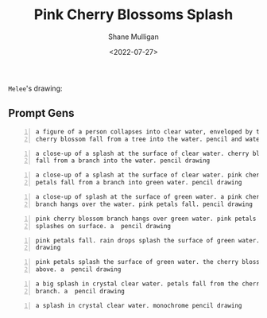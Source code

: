 #+HUGO_BASE_DIR: /home/shane/var/smulliga/source/git/frottage/frottage-hugo
#+HUGO_SECTION: ./portfolio

#+TITLE: Pink Cherry Blossoms Splash
#+DATE: <2022-07-27>
#+AUTHOR: Shane Mulligan
#+KEYWORDS: dalle
# #+hugo_custom_front_matter: :image "img/portfolio/corrupted-multiverse.jpg"
#+hugo_custom_front_matter: :image "https://raw.githubusercontent.com/frottage/dall-e-2-generations/master/corrupted-multiverse/DALL%C2%B7E%202022-07-24%2020.40.39%20-%20The%20discordance%20of%20the%20result%20of%20man's%20original%20sin%20is%20that%20we%20find%20ourselves%20in%20a%20corrupted%20part%20of%20the%20multiverse.%20Digital%20Art.jpg"
#+hugo_custom_front_matter: :weight 10 

=Melee='s drawing:

[[https://github.com/frottage/dall-e-2-generations/raw/master/cherry-blossoms-water/melee petal and water.jpg]]

** Prompt Gens
#+BEGIN_SRC text -n :async :results verbatim code
  a figure of a person collapses into clear water, enveloped by the splashes.
  cherry blossom fall from a tree into the water. pencil and watercolor
#+END_SRC

[[https://github.com/frottage/dall-e-2-generations/raw/master/cherry-blossoms-water/DALL·E 2022-07-27 01.58.11 - a figure of a person collapses into clear water, enveloped by the splashes. cherry blossom fall from a tree into the water. pencil and watercolor.jpg]]
[[https://github.com/frottage/dall-e-2-generations/raw/master/cherry-blossoms-water/DALL·E 2022-07-27 01.58.15 - a figure of a person collapses into clear water, enveloped by the splashes. cherry blossom fall from a tree into the water. pencil and watercolor.jpg]]
[[https://github.com/frottage/dall-e-2-generations/raw/master/cherry-blossoms-water/DALL·E 2022-07-27 01.58.19 - a figure of a person collapses into clear water, enveloped by the splashes. cherry blossom fall from a tree into the water. pencil and watercolor.jpg]]
[[https://github.com/frottage/dall-e-2-generations/raw/master/cherry-blossoms-water/DALL·E 2022-07-27 01.58.22 - a figure of a person collapses into clear water, enveloped by the splashes. cherry blossom fall from a tree into the water. pencil and watercolor.jpg]]
[[https://github.com/frottage/dall-e-2-generations/raw/master/cherry-blossoms-water/DALL·E 2022-07-27 01.58.42 - a figure of a person collapses into clear water, enveloped by the splashes. cherry blossom fall from a tree into the water. pencil and watercolor.jpg]]
[[https://github.com/frottage/dall-e-2-generations/raw/master/cherry-blossoms-water/DALL·E 2022-07-27 01.58.47 - a figure of a person collapses into clear water, enveloped by the splashes. cherry blossom fall from a tree into the water. pencil and watercolor.jpg]]
[[https://github.com/frottage/dall-e-2-generations/raw/master/cherry-blossoms-water/DALL·E 2022-07-27 01.58.49 - a figure of a person collapses into clear water, enveloped by the splashes. cherry blossom fall from a tree into the water. pencil and watercolor.jpg]]
[[https://github.com/frottage/dall-e-2-generations/raw/master/cherry-blossoms-water/DALL·E 2022-07-27 01.58.54 - a figure of a person collapses into clear water, enveloped by the splashes. cherry blossom fall from a tree into the water. pencil and watercolor.jpg]]

#+BEGIN_SRC text -n :async :results verbatim code
  a close-up of a splash at the surface of clear water. cherry blossom petals
  fall from a branch into the water. pencil drawing
#+END_SRC

[[https://github.com/frottage/dall-e-2-generations/raw/master/cherry-blossoms-water/DALL·E 2022-07-27 02.00.51 - a close-up of a splash at the surface of clear water. cherry blossom petals fall from a branch into the water. pencil drawing.jpg]]
[[https://github.com/frottage/dall-e-2-generations/raw/master/cherry-blossoms-water/DALL·E 2022-07-27 02.00.54 - a close-up of a splash at the surface of clear water. cherry blossom petals fall from a branch into the water. pencil drawing.jpg]]
[[https://github.com/frottage/dall-e-2-generations/raw/master/cherry-blossoms-water/DALL·E 2022-07-27 02.00.58 - a close-up of a splash at the surface of clear water. cherry blossom petals fall from a branch into the water. pencil drawing.jpg]]
[[https://github.com/frottage/dall-e-2-generations/raw/master/cherry-blossoms-water/DALL·E 2022-07-27 02.01.01 - a close-up of a splash at the surface of clear water. cherry blossom petals fall from a branch into the water. pencil drawing.jpg]]
[[https://github.com/frottage/dall-e-2-generations/raw/master/cherry-blossoms-water/DALL·E 2022-07-27 02.01.29 - a close-up of a splash at the surface of clear water. cherry blossom petals fall from a branch into the water. pencil drawing.jpg]]

#+BEGIN_SRC text -n :async :results verbatim code
  a close-up of a splash at the surface of clear water. pink cherry blossom
  petals fall from a branch into green water. pencil drawing
#+END_SRC

[[https://github.com/frottage/dall-e-2-generations/raw/master/cherry-blossoms-water/DALL·E 2022-07-27 02.01.58 - a close-up of a splash at the surface of clear water. pink cherry blossom petals fall from a branch into green water. pencil drawing.jpg]]
[[https://github.com/frottage/dall-e-2-generations/raw/master/cherry-blossoms-water/DALL·E 2022-07-27 02.02.01 - a close-up of a splash at the surface of clear water. pink cherry blossom petals fall from a branch into green water. pencil drawing.jpg]]
[[https://github.com/frottage/dall-e-2-generations/raw/master/cherry-blossoms-water/DALL·E 2022-07-27 02.02.14 - a close-up of a splash at the surface of clear water. pink cherry blossom petals fall from a branch into green water. pencil drawing.jpg]]
[[https://github.com/frottage/dall-e-2-generations/raw/master/cherry-blossoms-water/DALL·E 2022-07-27 02.02.17 - a close-up of a splash at the surface of clear water. pink cherry blossom petals fall from a branch into green water. pencil drawing.jpg]]
[[https://github.com/frottage/dall-e-2-generations/raw/master/cherry-blossoms-water/DALL·E 2022-07-27 02.02.35 - a close-up of a splash at the surface of clear water. pink cherry blossom petals fall from a branch into green water. pencil drawing.jpg]]
[[https://github.com/frottage/dall-e-2-generations/raw/master/cherry-blossoms-water/DALL·E 2022-07-27 02.02.38 - a close-up of a splash at the surface of clear water. pink cherry blossom petals fall from a branch into green water. pencil drawing.jpg]]
[[https://github.com/frottage/dall-e-2-generations/raw/master/cherry-blossoms-water/DALL·E 2022-07-27 02.02.42 - a close-up of a splash at the surface of clear water. pink cherry blossom petals fall from a branch into green water. pencil drawing.jpg]]
[[https://github.com/frottage/dall-e-2-generations/raw/master/cherry-blossoms-water/DALL·E 2022-07-27 02.02.45 - a close-up of a splash at the surface of clear water. pink cherry blossom petals fall from a branch into green water. pencil drawing.jpg]]

#+BEGIN_SRC text -n :async :results verbatim code
  a close-up of splash at the surface of green water. a pink cherry blossom
  branch hangs over the water. pink petals fall. pencil drawing
#+END_SRC

[[https://github.com/frottage/dall-e-2-generations/raw/master/cherry-blossoms-water/DALL·E 2022-07-27 02.04.32 - a close-up of splash at the surface of green water. a pink cherry blossom branch hangs over the water. pink petals fall. pencil drawing.jpg]]
[[https://github.com/frottage/dall-e-2-generations/raw/master/cherry-blossoms-water/DALL·E 2022-07-27 02.04.56 - a close-up of splash at the surface of green water. a pink cherry blossom branch hangs over the water. pink petals fall. pencil drawing.jpg]]

#+BEGIN_SRC text -n :async :results verbatim code
  pink cherry blossom branch hangs over green water. pink petals fall. rain
  splashes on surface. a  pencil drawing
#+END_SRC

[[https://github.com/frottage/dall-e-2-generations/raw/master/cherry-blossoms-water/DALL·E 2022-07-27 02.05.52 - pink cherry blossom branch hangs over green water. pink petals fall. rain splashes on surface. a  pencil drawing.jpg]]
[[https://github.com/frottage/dall-e-2-generations/raw/master/cherry-blossoms-water/DALL·E 2022-07-27 02.05.56 - pink cherry blossom branch hangs over green water. pink petals fall. rain splashes on surface. a  pencil drawing.jpg]]
[[https://github.com/frottage/dall-e-2-generations/raw/master/cherry-blossoms-water/DALL·E 2022-07-27 02.06.01 - pink cherry blossom branch hangs over green water. pink petals fall. rain splashes on surface. a  pencil drawing.jpg]]

#+BEGIN_SRC text -n :async :results verbatim code
  pink petals fall. rain drops splash the surface of green water. a  pencil
  drawing
#+END_SRC

[[https://github.com/frottage/dall-e-2-generations/raw/master/cherry-blossoms-water/DALL·E 2022-07-27 02.07.13 - pink petals fall. rain drops splash the surface of green water. a  pencil drawing.jpg]]

#+BEGIN_SRC text -n :async :results verbatim code
  pink petals splash the surface of green water. the cherry blossom branch
  above. a  pencil drawing
#+END_SRC

[[https://github.com/frottage/dall-e-2-generations/raw/master/cherry-blossoms-water/DALL·E 2022-07-27 02.09.38 - pink petals splash the surface of green water. the cherry blossom branch above. a  pencil drawing.jpg]]

#+BEGIN_SRC text -n :async :results verbatim code
  a big splash in crystal clear water. petals fall from the cherry blossom
  branch. a  pencil drawing
#+END_SRC

[[https://github.com/frottage/dall-e-2-generations/raw/master/cherry-blossoms-water/DALL·E 2022-07-27 02.11.50 - a big splash in crystal clear water. petals fall from the cherry blossom branch. a  pencil drawing.jpg]]
[[https://github.com/frottage/dall-e-2-generations/raw/master/cherry-blossoms-water/DALL·E 2022-07-27 02.11.58 - a big splash in crystal clear water. petals fall from the cherry blossom branch. a  pencil drawing.jpg]]

#+BEGIN_SRC text -n :async :results verbatim code
  a splash in crystal clear water. monochrome pencil drawing
#+END_SRC

[[https://github.com/frottage/dall-e-2-generations/raw/master/cherry-blossoms-water/DALL·E 2022-07-27 02.12.38 - a splash in crystal clear water. monochrome pencil drawing.jpg]]
